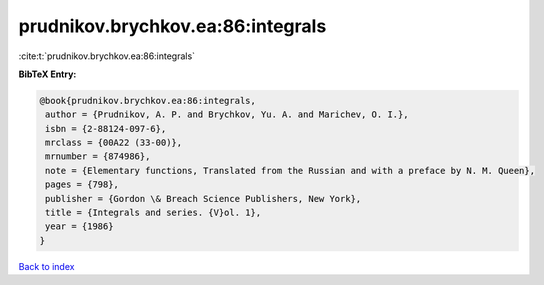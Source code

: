 prudnikov.brychkov.ea:86:integrals
==================================

:cite:t:`prudnikov.brychkov.ea:86:integrals`

**BibTeX Entry:**

.. code-block:: bibtex

   @book{prudnikov.brychkov.ea:86:integrals,
    author = {Prudnikov, A. P. and Brychkov, Yu. A. and Marichev, O. I.},
    isbn = {2-88124-097-6},
    mrclass = {00A22 (33-00)},
    mrnumber = {874986},
    note = {Elementary functions, Translated from the Russian and with a preface by N. M. Queen},
    pages = {798},
    publisher = {Gordon \& Breach Science Publishers, New York},
    title = {Integrals and series. {V}ol. 1},
    year = {1986}
   }

`Back to index <../By-Cite-Keys.html>`_
